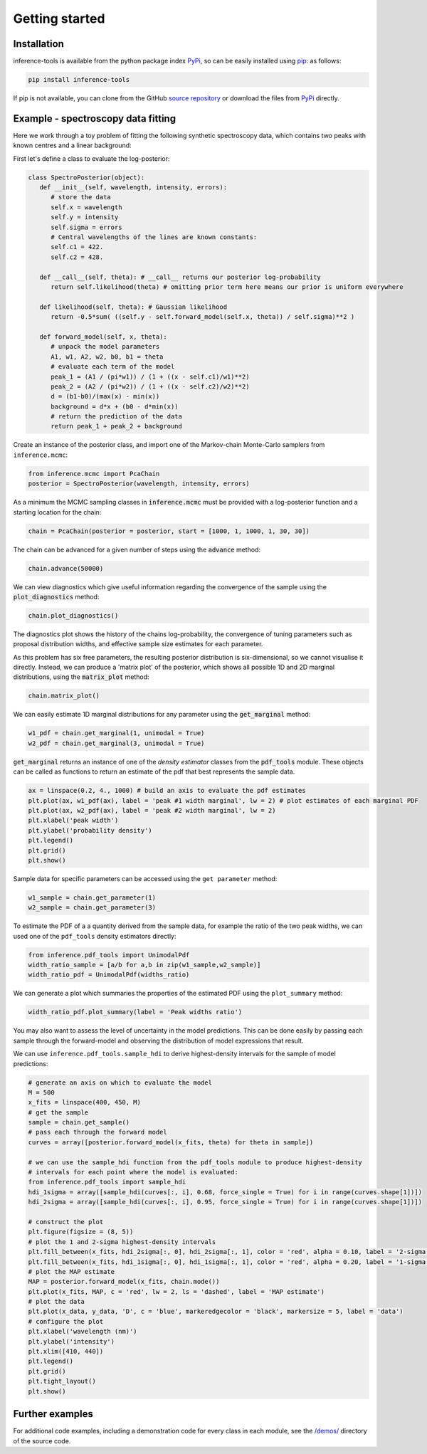 Getting started
===============

.. _Installation:

Installation
------------

inference-tools is available from the python package index `PyPi <https://pypi.org/project/inference-tools/>`_, so can
be easily installed using `pip <https://pip.pypa.io/en/stable/>`_: as follows:

.. code-block:: bash

   pip install inference-tools

If pip is not available, you can clone from the GitHub `source repository <https://github.com/C-bowman/inference-tools>`_
or download the files from `PyPi <https://pypi.org/project/inference-tools/>`_ directly.


Example - spectroscopy data fitting
-----------------------------------

Here we work through a toy problem of fitting the following synthetic spectroscopy data, which contains two
peaks with known centres and a linear background:

.. image:: spectroscopy_data.png

First let's define a class to evaluate the log-posterior:

.. code-block:: python

   class SpectroPosterior(object):
      def __init__(self, wavelength, intensity, errors):
         # store the data
         self.x = wavelength
         self.y = intensity
         self.sigma = errors
         # Central wavelengths of the lines are known constants:
         self.c1 = 422.
         self.c2 = 428.

      def __call__(self, theta): # __call__ returns our posterior log-probability
         return self.likelihood(theta) # omitting prior term here means our prior is uniform everywhere

      def likelihood(self, theta): # Gaussian likelihood
         return -0.5*sum( ((self.y - self.forward_model(self.x, theta)) / self.sigma)**2 )

      def forward_model(self, x, theta):
         # unpack the model parameters
         A1, w1, A2, w2, b0, b1 = theta
         # evaluate each term of the model
         peak_1 = (A1 / (pi*w1)) / (1 + ((x - self.c1)/w1)**2)
         peak_2 = (A2 / (pi*w2)) / (1 + ((x - self.c2)/w2)**2)
         d = (b1-b0)/(max(x) - min(x))
         background = d*x + (b0 - d*min(x))
         # return the prediction of the data
         return peak_1 + peak_2 + background

Create an instance of the posterior class, and import one of the Markov-chain Monte-Carlo samplers from
``inference.mcmc``:

.. code-block:: python

   from inference.mcmc import PcaChain
   posterior = SpectroPosterior(wavelength, intensity, errors)

As a minimum the MCMC sampling classes in :code:`inference.mcmc` must be provided with a
log-posterior function and a starting location for the chain:

.. code-block:: python

   chain = PcaChain(posterior = posterior, start = [1000, 1, 1000, 1, 30, 30])

The chain can be advanced for a given number of steps using the :code:`advance` method:

.. code-block:: python

   chain.advance(50000)

We can view diagnostics which give useful information regarding the convergence of the
sample using the :code:`plot_diagnostics` method:

.. code-block:: python

   chain.plot_diagnostics()

.. image:: plot_diagnostics_example.png

The diagnostics plot shows the history of the chains log-probability, the convergence of tuning parameters
such as proposal distribution widths, and effective sample size estimates for each parameter.

As this problem has six free parameters, the resulting posterior distribution is six-dimensional,
so we cannot visualise it directly. Instead, we can produce a 'matrix plot' of the posterior, which
shows all possible 1D and 2D marginal distributions, using the :code:`matrix_plot` method:

.. code-block:: python

   chain.matrix_plot()

.. image:: matrix_plot_example.png

We can easily estimate 1D marginal distributions for any parameter using the :code:`get_marginal` method:

.. code-block:: python

   w1_pdf = chain.get_marginal(1, unimodal = True)
   w2_pdf = chain.get_marginal(3, unimodal = True)

:code:`get_marginal` returns an instance of one of the `density estimator` classes from the :code:`pdf_tools` module.
These objects can be called as functions to return an estimate of the pdf that best represents the sample data.

.. code-block:: python

   ax = linspace(0.2, 4., 1000) # build an axis to evaluate the pdf estimates
   plt.plot(ax, w1_pdf(ax), label = 'peak #1 width marginal', lw = 2) # plot estimates of each marginal PDF
   plt.plot(ax, w2_pdf(ax), label = 'peak #2 width marginal', lw = 2)
   plt.xlabel('peak width')
   plt.ylabel('probability density')
   plt.legend()
   plt.grid()
   plt.show()

.. image:: width_pdfs_example.png

Sample data for specific parameters can be accessed using the ``get parameter`` method:

.. code-block:: python

   w1_sample = chain.get_parameter(1)
   w2_sample = chain.get_parameter(3)

To estimate the PDF of a a quantity derived from the sample data, for example the ratio of the two peak widths,
we can used one of the ``pdf_tools`` density estimators directly:

.. code-block:: python

   from inference.pdf_tools import UnimodalPdf
   width_ratio_sample = [a/b for a,b in zip(w1_sample,w2_sample)]
   width_ratio_pdf = UnimodalPdf(widths_ratio)

We can generate a plot which summaries the properties of the estimated PDF using the ``plot_summary`` method:

.. code-block:: python

   width_ratio_pdf.plot_summary(label = 'Peak widths ratio')

.. image:: pdf_summary_example.png

You may also want to assess the level of uncertainty in the model predictions. This can be done easily by passing
each sample through the forward-model and observing the distribution of model expressions that result.

We can use ``inference.pdf_tools.sample_hdi`` to derive highest-density intervals for the sample of model predictions:

.. code-block:: python

   # generate an axis on which to evaluate the model
   M = 500
   x_fits = linspace(400, 450, M)
   # get the sample
   sample = chain.get_sample()
   # pass each through the forward model
   curves = array([posterior.forward_model(x_fits, theta) for theta in sample])

   # we can use the sample_hdi function from the pdf_tools module to produce highest-density
   # intervals for each point where the model is evaluated:
   from inference.pdf_tools import sample_hdi
   hdi_1sigma = array([sample_hdi(curves[:, i], 0.68, force_single = True) for i in range(curves.shape[1])])
   hdi_2sigma = array([sample_hdi(curves[:, i], 0.95, force_single = True) for i in range(curves.shape[1])])

   # construct the plot
   plt.figure(figsize = (8, 5))
   # plot the 1 and 2-sigma highest-density intervals
   plt.fill_between(x_fits, hdi_2sigma[:, 0], hdi_2sigma[:, 1], color = 'red', alpha = 0.10, label = '2-sigma HDI')
   plt.fill_between(x_fits, hdi_1sigma[:, 0], hdi_1sigma[:, 1], color = 'red', alpha = 0.20, label = '1-sigma HDI')
   # plot the MAP estimate
   MAP = posterior.forward_model(x_fits, chain.mode())
   plt.plot(x_fits, MAP, c = 'red', lw = 2, ls = 'dashed', label = 'MAP estimate')
   # plot the data
   plt.plot(x_data, y_data, 'D', c = 'blue', markeredgecolor = 'black', markersize = 5, label = 'data')
   # configure the plot
   plt.xlabel('wavelength (nm)')
   plt.ylabel('intensity')
   plt.xlim([410, 440])
   plt.legend()
   plt.grid()
   plt.tight_layout()
   plt.show()

.. image:: prediction_uncertainty_example.png

Further examples
----------------

For additional code examples, including a demonstration code for every class in each module, see the
`/demos/ <https://github.com/C-bowman/inference_tools/tree/master/demos>`_ directory of the source
code.
